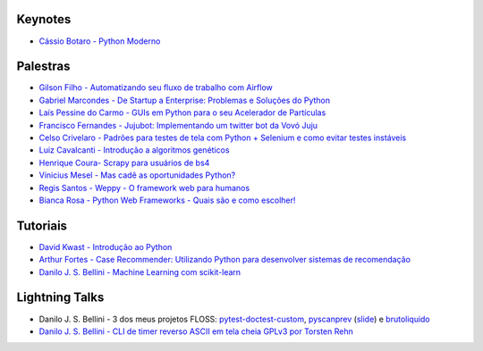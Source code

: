 Keynotes
----------------


- `Cássio Botaro - Python Moderno <https://go-talks.appspot.com/github.com/cassiobotaro/talks_and_articles/python_moderno.slide#1>`_


Palestras
----------------


- `Gilson Filho - Automatizando seu fluxo de trabalho com Airflow <https://speakerdeck.com/gilsondev/airflow-automatizando-seu-fluxo-de-trabalho>`_

- `Gabriel Marcondes - De Startup a Enterprise: Problemas e Soluções do Python <https://speakerdeck.com/gabrielmarcondes/video-cassetadas-do-django>`_

- `Laís Pessine do Carmo - GUIs em Python para o seu Acelerador de Partículas <https://drive.google.com/file/d/14HZxuTdSRZjdoovJ94zMtdpT0T7WjMuz/view?usp=sharing>`_

- `Francisco Fernandes - Jujubot: Implementando um twitter bot da Vovó Juju <http://talks.chicaofernandes.info/content/python_sudeste_20180331/index.html#intro>`_

- `Celso Crivelaro  - Padrões para testes de tela com Python + Selenium e como evitar testes instáveis <http://crivelaro.me/programming/2018/03/30/padroes-testes-tela.html>`_

- `Luiz Cavalcanti - Introdução a algoritmos genéticos <http://github.com/luizcavalcanti/genetic-algorithms>`_

- `Henrique Coura- Scrapy para usuários de bs4 <https://github.com/hcoura/py_se_2018/blob/master/Presentation.ipynb>`_

- `Vinicius Mesel - Mas cadê as oportunidades Python? <https://speakerdeck.com/vmesel/mas-cade-as-oportunidades-python>`_

- `Regis Santos - Weppy - O framework web para humanos <http://slides.com/regissilva/weppy#/>`_

- `Bianca Rosa - Python Web Frameworks - Quais são e como escolher! <http://biancarosa.com.br/slides/web-frameworks-pyse-2018.html>`_


Tutoriais
---------

- `David Kwast - Introdução ao Python <https://oagnostico.com.br/notebooks/slides/Curso_Introducao_Python3.slides.html#/>`_
- `Arthur Fortes - Case Recommender: Utilizando Python para desenvolver sistemas de recomendação <https://github.com/ArthurFortes/Tutorial_CaseRecommender>`_
- `Danilo J. S. Bellini - Machine Learning com scikit-learn <https://github.com/danilobellini/notebooks/blob/master/2018-03-31_scikit-learn/sklearn_tutorial.ipynb>`_


Lightning Talks
---------------

- Danilo J. S. Bellini - 3 dos meus projetos FLOSS: `pytest-doctest-custom <https://github.com/danilobellini/pytest-doctest-custom>`_, `pyscanprev <https://github.com/danilobellini/pyscanprev>`_ (`slide <https://www.slideshare.net/djsbellini/20160813-grupysp-plugin-pytestdoctestcustom-v100/18>`_) e `brutoliquido <https://github.com/danilobellini/brutoliquido>`_
- `Danilo J. S. Bellini - CLI de timer reverso ASCII em tela cheia GPLv3 por Torsten Rehn <https://github.com/trehn/termdown>`_
